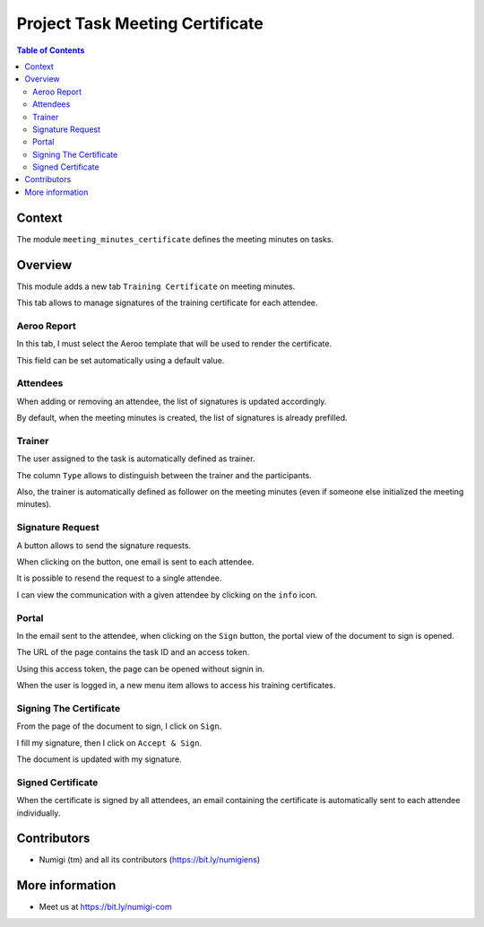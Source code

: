 Project Task Meeting Certificate
================================

.. contents:: Table of Contents

Context
-------
The module ``meeting_minutes_certificate`` defines the meeting minutes on tasks.

Overview
--------
This module adds a new tab ``Training Certificate`` on meeting minutes.

.. image:: static/description/meeting_minutes_form.png

This tab allows to manage signatures of the training certificate for each attendee.

Aeroo Report
~~~~~~~~~~~~
In this tab, I must select the Aeroo template that will be used to render the certificate.

.. image:: static/description/aeroo_report_template.png

This field can be set automatically using a default value.

Attendees
~~~~~~~~~
When adding or removing an attendee, the list of signatures is updated accordingly.

.. image:: static/description/attendees_changed.png

By default, when the meeting minutes is created, the list of signatures is already prefilled.

Trainer
~~~~~~~
The user assigned to the task is automatically defined as trainer.

.. image:: static/description/task_assigned_to.png

The column ``Type`` allows to distinguish between the trainer and the participants.

.. image:: static/description/trainer_signature.png

Also, the trainer is automatically defined as follower on the meeting minutes
(even if someone else initialized the meeting minutes).

.. image:: static/description/meeting_minutes_follower.png

Signature Request
~~~~~~~~~~~~~~~~~
A button allows to send the signature requests.

.. image:: static/description/signature_request_button.png

When clicking on the button, one email is sent to each attendee.

It is possible to resend the request to a single attendee.

.. image:: static/description/signature_request_resend_button.png

I can view the communication with a given attendee by clicking on the ``info`` icon.

.. image:: static/description/signature_info_icon.png

.. image:: static/description/signature_form_view.png

Portal
~~~~~~
In the email sent to the attendee, when clicking on the ``Sign`` button, the portal view
of the document to sign is opened.

The URL of the page contains the task ID and an access token.

.. image:: static/description/portal_form.png

Using this access token, the page can be opened without signin in.

When the user is logged in, a new menu item allows to access his training certificates.

.. image:: static/description/portal_menu.png

.. image:: static/description/portal_certificate_list.png

Signing The Certificate
~~~~~~~~~~~~~~~~~~~~~~~
From the page of the document to sign, I click on ``Sign``.

.. image:: static/description/sign_button.png

I fill my signature, then I click on ``Accept & Sign``.

.. image:: static/description/sign_modal.png

The document is updated with my signature.

.. image:: static/description/portal_form_signed.png

Signed Certificate
~~~~~~~~~~~~~~~~~~
When the certificate is signed by all attendees, an email containing the certificate is automatically
sent to each attendee individually.

.. image:: static/description/certificate_signed_email.png

Contributors
------------
* Numigi (tm) and all its contributors (https://bit.ly/numigiens)

More information
----------------
* Meet us at https://bit.ly/numigi-com
